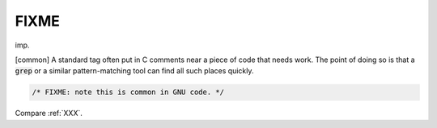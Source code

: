 .. _FIXME:

============================================================
FIXME
============================================================

imp\.

[common] A standard tag often put in C comments near a piece of code that needs work.
The point of doing so is that a :code:`grep` or a similar pattern-matching tool can find all such places quickly.

.. code-block:: none


   /* FIXME: note this is common in GNU code. */

Compare :ref:`XXX`\.

